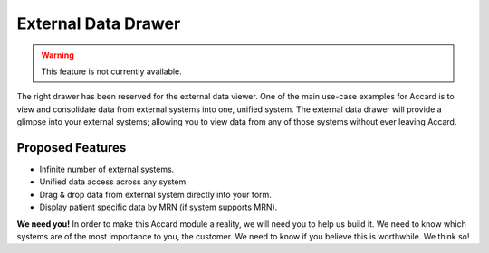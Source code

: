External Data Drawer
====================

.. warning::
    This feature is not currently available.

The right drawer has been reserved for the external data viewer. One of the main use-case examples for Accard is to view and consolidate data from external systems into one, unified system. The external data drawer will provide a glimpse into your external systems; allowing you to view data from any of those systems without ever leaving Accard.

Proposed Features
-----------------

* Infinite number of external systems.
* Unified data access across any system.
* Drag & drop data from external system directly into your form.
* Display patient specific data by MRN (if system supports MRN).

**We need you!** In order to make this Accard module a reality, we will need you to help us build it. We need to know which systems are of the most importance to you, the customer. We need to know if you believe this is worthwhile. We think so!
